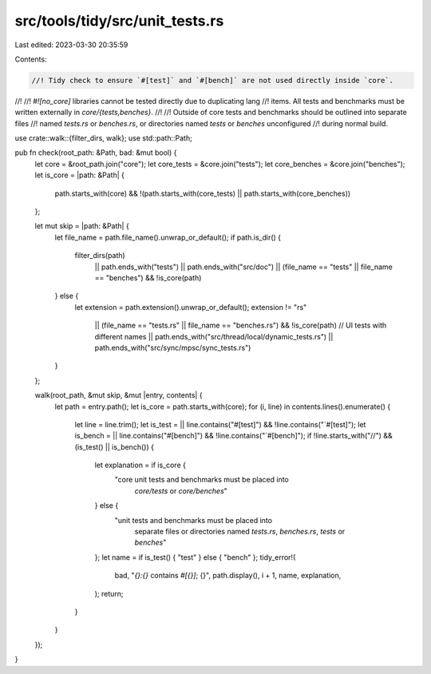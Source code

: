 src/tools/tidy/src/unit_tests.rs
================================

Last edited: 2023-03-30 20:35:59

Contents:

.. code-block:: rs

    //! Tidy check to ensure `#[test]` and `#[bench]` are not used directly inside `core`.
//!
//! `#![no_core]` libraries cannot be tested directly due to duplicating lang
//! items. All tests and benchmarks must be written externally in `core/{tests,benches}`.
//!
//! Outside of core tests and benchmarks should be outlined into separate files
//! named `tests.rs` or `benches.rs`, or directories named `tests` or `benches` unconfigured
//! during normal build.

use crate::walk::{filter_dirs, walk};
use std::path::Path;

pub fn check(root_path: &Path, bad: &mut bool) {
    let core = &root_path.join("core");
    let core_tests = &core.join("tests");
    let core_benches = &core.join("benches");
    let is_core = |path: &Path| {
        path.starts_with(core) && !(path.starts_with(core_tests) || path.starts_with(core_benches))
    };

    let mut skip = |path: &Path| {
        let file_name = path.file_name().unwrap_or_default();
        if path.is_dir() {
            filter_dirs(path)
                || path.ends_with("tests")
                || path.ends_with("src/doc")
                || (file_name == "tests" || file_name == "benches") && !is_core(path)
        } else {
            let extension = path.extension().unwrap_or_default();
            extension != "rs"
                || (file_name == "tests.rs" || file_name == "benches.rs") && !is_core(path)
                // UI tests with different names
                || path.ends_with("src/thread/local/dynamic_tests.rs")
                || path.ends_with("src/sync/mpsc/sync_tests.rs")
        }
    };

    walk(root_path, &mut skip, &mut |entry, contents| {
        let path = entry.path();
        let is_core = path.starts_with(core);
        for (i, line) in contents.lines().enumerate() {
            let line = line.trim();
            let is_test = || line.contains("#[test]") && !line.contains("`#[test]");
            let is_bench = || line.contains("#[bench]") && !line.contains("`#[bench]");
            if !line.starts_with("//") && (is_test() || is_bench()) {
                let explanation = if is_core {
                    "core unit tests and benchmarks must be placed into \
                         `core/tests` or `core/benches`"
                } else {
                    "unit tests and benchmarks must be placed into \
                         separate files or directories named \
                         `tests.rs`, `benches.rs`, `tests` or `benches`"
                };
                let name = if is_test() { "test" } else { "bench" };
                tidy_error!(
                    bad,
                    "`{}:{}` contains `#[{}]`; {}",
                    path.display(),
                    i + 1,
                    name,
                    explanation,
                );
                return;
            }
        }
    });
}



